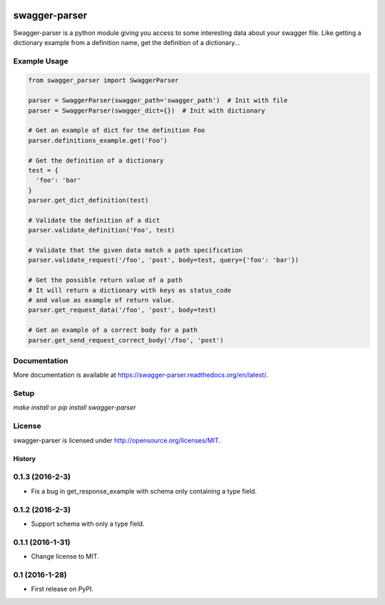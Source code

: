 .. image:: https://travis-ci.org/Trax-air/swagger-parser.svg?branch=master
   :alt: Travis status
   :target: https://travis-ci.org/Trax-air/swagger-parser

swagger-parser
==============

Swagger-parser is a python module giving you access to some interesting data about your swagger file. Like getting a dictionary example from a definition name, get the definition of a dictionary...

Example Usage
-------------

.. code:: python

  from swagger_parser import SwaggerParser

  parser = SwaggerParser(swagger_path='swagger_path')  # Init with file
  parser = SwaggerParser(swagger_dict={})  # Init with dictionary

  # Get an example of dict for the definition Foo
  parser.definitions_example.get('Foo')

  # Get the definition of a dictionary
  test = {
    'foo': 'bar'
  }
  parser.get_dict_definition(test)

  # Validate the definition of a dict
  parser.validate_definition('Foo', test)

  # Validate that the given data match a path specification
  parser.validate_request('/foo', 'post', body=test, query={'foo': 'bar'})

  # Get the possible return value of a path
  # It will return a dictionary with keys as status_code
  # and value as example of return value.
  parser.get_request_data('/foo', 'post', body=test)

  # Get an example of a correct body for a path
  parser.get_send_request_correct_body('/foo', 'post')

Documentation
-------------

More documentation is available at https://swagger-parser.readthedocs.org/en/latest/.

Setup
-----

`make install` or `pip install swagger-parser`

License
-------

swagger-parser is licensed under http://opensource.org/licenses/MIT.


=======
History
=======

0.1.3 (2016-2-3)
------------------

* Fix a bug in get_response_example with schema only containing a type field.

0.1.2 (2016-2-3)
------------------

* Support schema with only a type field.

0.1.1 (2016-1-31)
------------------

* Change license to MIT.

0.1 (2016-1-28)
------------------

* First release on PyPI.


